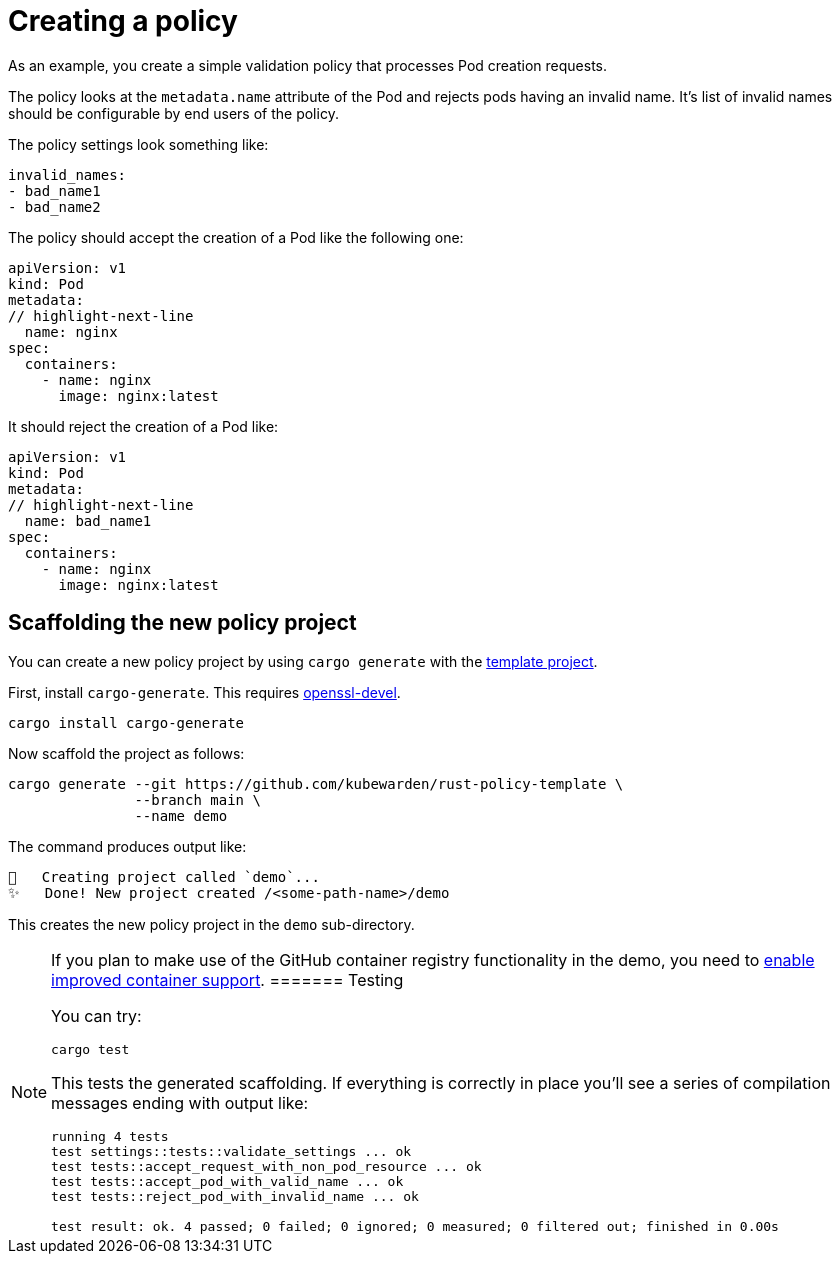 = Creating a policy

As an example, you create a simple validation policy that processes Pod creation requests.

The policy looks at the `metadata.name` attribute of the Pod and rejects pods having an invalid name. It’s list of invalid names should be configurable by end users of the policy.

The policy settings look something like:

[source,yaml]
----
invalid_names:
- bad_name1
- bad_name2
----

The policy should accept the creation of a Pod like the following one:

[source,yaml]
----
apiVersion: v1
kind: Pod
metadata:
// highlight-next-line
  name: nginx
spec:
  containers:
    - name: nginx
      image: nginx:latest
----

It should reject the creation of a Pod like:

[source,yaml]
----
apiVersion: v1
kind: Pod
metadata:
// highlight-next-line
  name: bad_name1
spec:
  containers:
    - name: nginx
      image: nginx:latest
----

== Scaffolding the new policy project

You can create a new policy project by using `cargo generate` with the https://github.com/kubewarden/rust-policy-template[template project].

First, install `cargo-generate`. This requires https://pkgs.org/download/openssl-devel[openssl-devel].

[source,shell]
----
cargo install cargo-generate
----

Now scaffold the project as follows:

[source,shell]
----
cargo generate --git https://github.com/kubewarden/rust-policy-template \
               --branch main \
               --name demo
----

The command produces output like:

[source,console]
----
🔧   Creating project called `demo`...
✨   Done! New project created /<some-path-name>/demo
----

This creates the new policy project in the `demo` sub-directory.

[NOTE]
====
If you plan to make use of the GitHub container registry functionality in the demo, you need to https://docs.github.com/en/packages/working-with-a-github-packages-registry/enabling-improved-container-support-with-the-container-registry#enabling-the-container-registry-for-your-personal-account[enable improved container support].
======= Testing

You can try:

[source,console]
----
cargo test
----

This tests the generated scaffolding. If everything is correctly in place you’ll see a series of compilation messages ending with output like:

[source,console]
----
running 4 tests
test settings::tests::validate_settings ... ok
test tests::accept_request_with_non_pod_resource ... ok
test tests::accept_pod_with_valid_name ... ok
test tests::reject_pod_with_invalid_name ... ok

test result: ok. 4 passed; 0 failed; 0 ignored; 0 measured; 0 filtered out; finished in 0.00s
----
